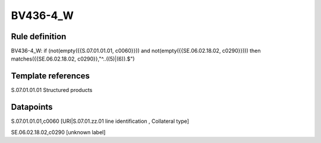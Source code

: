 =========
BV436-4_W
=========

Rule definition
---------------

BV436-4_W: if (not(empty({{S.07.01.01.01, c0060}})) and not(empty({{SE.06.02.18.02, c0290}}))) then matches({{SE.06.02.18.02, c0290}},"^..((5)|(6)).$")


Template references
-------------------

S.07.01.01.01 Structured products


Datapoints
----------

S.07.01.01.01,c0060 [URI|S.07.01.zz.01 line identification , Collateral type]

SE.06.02.18.02,c0290 [unknown label]


